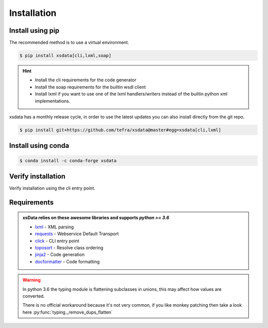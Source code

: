 Installation
============

Install using pip
-----------------

The recommended method is to use a virtual environment.

.. code-block:: console

    $ pip install xsdata[cli,lxml,soap]

.. hint::

     - Install the cli requirements for the code generator
     - Install the soap requirements for the builtin wsdl client
     - Install lxml if you want to use one of the lxml handlers/writers instead of
       the builtin python xml implementations.

xsdata has a monthly release cycle, in order to use the latest updates you can also
install directly from the git repo.

.. code-block:: console

    $ pip install git+https://github.com/tefra/xsdata@master#egg=xsdata[cli,lxml]


Install using conda
-------------------

.. code-block:: console

    $ conda install -c conda-forge xsdata

Verify installation
-------------------

Verify installation using the cli entry point.

.. cli:: xsdata --help


Requirements
------------

.. admonition:: xsData relies on these awesome libraries and supports `python >= 3.6`
    :class: hint

    * `lxml <https://lxml.de/>`_ - XML parsing
    * `requests <https://requests.readthedocs.io/>`_ - Webservice Default Transport
    * `click <https://click.palletsprojects.com/>`_ - CLI entry point
    * `toposort <https://pypi.org/project/toposort/>`_ - Resolve class ordering
    * `jinja2 <https://jinja.palletsprojects.com/>`_ -  Code generation
    * `docformatter <https://pypi.org/project/docformatter/>`_ -  Code formatting

.. warning::

    In python 3.6 the typing module is flattening subclasses in unions, this
    may affect how values are converted.

    There is no official workaround because it's not very common, if you like monkey
    patching then take a look here :py:func:`typing._remove_dups_flatten`

    .. doctest::

        >>> from dataclasses import dataclass
        >>> from typing import Union, get_type_hints
        ...
        >>> @dataclass
        ... class Example:
        ...     value: Union[int, bool, str, float]
        ...
        >>> get_type_hints(Example)  # doctest: +SKIP
        {'value': typing.Union[int, str, float]}
        >>> issubclass(bool, int)  # doctest: +SKIP
        True

